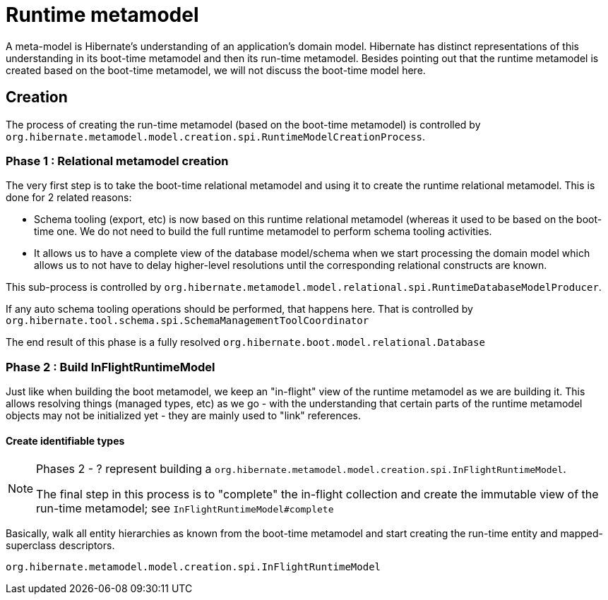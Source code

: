 = Runtime metamodel

A meta-model is Hibernate's understanding of an application's domain model.  Hibernate has distinct
representations of this understanding in its boot-time metamodel and then its run-time metamodel.  Besides
pointing out that the runtime metamodel is created based on the boot-time metamodel, we will not discuss
the boot-time model here.

== Creation

The process of creating the run-time metamodel (based on the boot-time metamodel) is controlled by
`org.hibernate.metamodel.model.creation.spi.RuntimeModelCreationProcess`.


=== Phase 1 : Relational metamodel creation

The very first step is to take the boot-time relational metamodel and using it to create the runtime
relational metamodel.  This is done for 2 related reasons:

	* Schema tooling (export, etc) is now based on this runtime relational metamodel (whereas it used to be
		based on the boot-time one.  We do not need to build the full runtime metamodel to perform
		schema tooling activities.
	* It allows us to have a complete view of the database model/schema when we start processing the domain model
		which allows us to not have to delay higher-level resolutions until the corresponding relational
		constructs are known.

This sub-process is controlled by `org.hibernate.metamodel.model.relational.spi.RuntimeDatabaseModelProducer`.

If any auto schema tooling operations should be performed, that happens here.  That is controlled by
`org.hibernate.tool.schema.spi.SchemaManagementToolCoordinator`

The end result of this phase is a fully resolved `org.hibernate.boot.model.relational.Database`


=== Phase 2 : Build InFlightRuntimeModel

Just like when  building the boot metamodel, we keep an "in-flight" view of the runtime metamodel
as we are building it.  This allows resolving things (managed types, etc) as we go - with the understanding
that certain parts of the runtime metamodel objects may not be initialized yet - they are mainly used to "link"
references.


==== Create identifiable types

[NOTE]
====
Phases 2 - ? represent building a `org.hibernate.metamodel.model.creation.spi.InFlightRuntimeModel`.

The final step in this process is to "complete" the in-flight collection and create the
immutable view of the run-time metamodel; see `InFlightRuntimeModel#complete`
====

Basically, walk all entity hierarchies as known from the boot-time metamodel and start creating the
run-time entity and mapped-superclass descriptors.


`org.hibernate.metamodel.model.creation.spi.InFlightRuntimeModel`